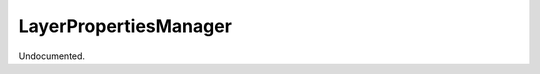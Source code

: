 .. index:: LayerPropertiesManager (Command)

.. _layerpropertiesmanager_cmd:

LayerPropertiesManager
----------------------
Undocumented.